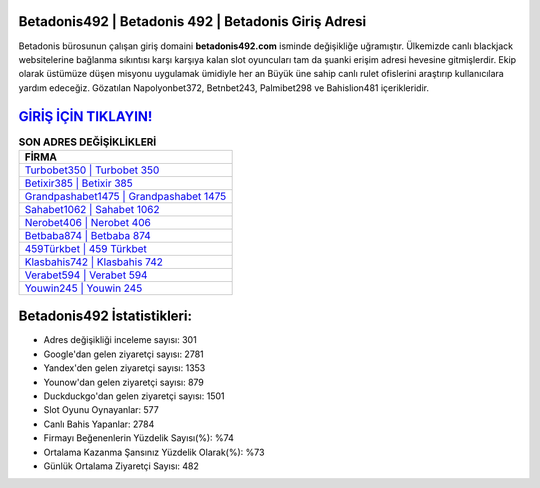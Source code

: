 ﻿Betadonis492 | Betadonis 492 | Betadonis Giriş Adresi
===================================

.. image:: images/betadonis-giris.jpg
   :width: 600
   
Betadonis bürosunun çalışan giriş domaini **betadonis492.com** isminde değişikliğe uğramıştır. Ülkemizde canlı blackjack websitelerine bağlanma sıkıntısı karşı karşıya kalan slot oyuncuları tam da şuanki erişim adresi hevesine gitmişlerdir. Ekip olarak üstümüze düşen misyonu uygulamak ümidiyle her an Büyük üne sahip  canlı rulet ofislerini araştırıp kullanıcılara yardım edeceğiz. Gözatılan Napolyonbet372, Betnbet243, Palmibet298 ve Bahislion481 içerikleridir.

`GİRİŞ İÇİN TIKLAYIN! <https://urlday.cc/git>`_
==============

.. list-table:: **SON ADRES DEĞİŞİKLİKLERİ**
   :widths: 100
   :header-rows: 1

   * - FİRMA
   * - `Turbobet350 | Turbobet 350 <turbobet350-turbobet-350-turbobet-giris-adresi.html>`_
   * - `Betixir385 | Betixir 385 <betixir385-betixir-385-betixir-giris-adresi.html>`_
   * - `Grandpashabet1475 | Grandpashabet 1475 <grandpashabet1475-grandpashabet-1475-grandpashabet-giris-adresi.html>`_	 
   * - `Sahabet1062 | Sahabet 1062 <sahabet1062-sahabet-1062-sahabet-giris-adresi.html>`_	 
   * - `Nerobet406 | Nerobet 406 <nerobet406-nerobet-406-nerobet-giris-adresi.html>`_ 
   * - `Betbaba874 | Betbaba 874 <betbaba874-betbaba-874-betbaba-giris-adresi.html>`_
   * - `459Türkbet | 459 Türkbet <459turkbet-459-turkbet-turkbet-giris-adresi.html>`_	 
   * - `Klasbahis742 | Klasbahis 742 <klasbahis742-klasbahis-742-klasbahis-giris-adresi.html>`_
   * - `Verabet594 | Verabet 594 <verabet594-verabet-594-verabet-giris-adresi.html>`_
   * - `Youwin245 | Youwin 245 <youwin245-youwin-245-youwin-giris-adresi.html>`_
	 
Betadonis492 İstatistikleri:
===================================	 
* Adres değişikliği inceleme sayısı: 301
* Google'dan gelen ziyaretçi sayısı: 2781
* Yandex'den gelen ziyaretçi sayısı: 1353
* Younow'dan gelen ziyaretçi sayısı: 879
* Duckduckgo'dan gelen ziyaretçi sayısı: 1501
* Slot Oyunu Oynayanlar: 577
* Canlı Bahis Yapanlar: 2784
* Firmayı Beğenenlerin Yüzdelik Sayısı(%): %74
* Ortalama Kazanma Şansınız Yüzdelik Olarak(%): %73
* Günlük Ortalama Ziyaretçi Sayısı: 482

